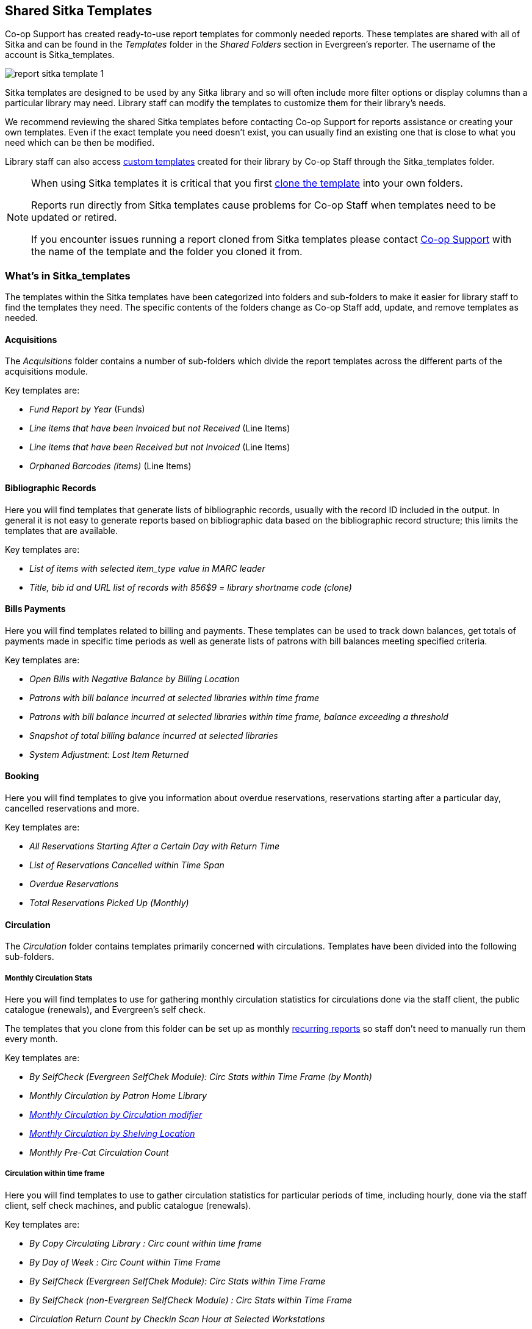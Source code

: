 Shared Sitka Templates
----------------------

(((Report Templates, Sitka Templates)))
(((Templates, Report)))
(((Reporter, Templates)))
(((Reporter, Sitka Templates)))
(((Sitka Templates)))


Co-op Support has created ready-to-use report templates for commonly needed reports.  These templates are 
shared with all of Sitka and can be found in the _Templates_ folder in the _Shared Folders_ section in Evergreen's 
reporter. The username of the account is Sitka_templates. 

image::images/report/report-sitka-template-1.png[]

Sitka templates are designed to be used by any Sitka library and so will often include more filter options or
display columns than a particular library may need.  Library staff can modify the templates to customize 
them for their library's needs.

We recommend reviewing the shared Sitka templates before contacting Co-op Support for reports assistance or 
creating your own templates.  Even if the exact template you need doesn't exist, you can 
usually find an existing one that is close to what you need which can be then be modified.

Library staff can also access xref:_custom_templates[custom templates] created for their library by 
Co-op Staff through the Sitka_templates folder.

[NOTE]
======
When using Sitka templates it is critical that you first xref:_cloning_a_report_template[clone the template]
 into your own folders.  

Reports run directly from Sitka templates cause problems for Co-op Staff when templates need to be updated
or retired.

If you encounter issues running a report cloned from Sitka templates please contact 
https://bc.libraries.coop/support/[Co-op Support] with the name of the template and the folder you 
cloned it from.
======


What's in Sitka_templates
~~~~~~~~~~~~~~~~~~~~~~~~~

The templates within the Sitka templates have been categorized into folders and sub-folders 
to make it easier for library staff to find the templates they need.  The specific contents of the folders 
change as Co-op Staff add, update, and remove templates as needed.


Acquisitions
^^^^^^^^^^^^
[_sitka_templates_acq]

The _Acquisitions_ folder contains a number of sub-folders which divide the report templates across
the different parts of the acquisitions module. 

.Key templates are:
* _Fund Report by Year_ (Funds)
* _Line items that have been Invoiced but not Received_ (Line Items)
* _Line items that have been Received but not Invoiced_ (Line Items)
* _Orphaned Barcodes (items)_ (Line Items)

Bibliographic Records
^^^^^^^^^^^^^^^^^^^^^
[_sitka_templates_bib_records]

Here you will find templates that generate lists of bibliographic records, usually with the record ID
included in the output.  In general it is not easy to generate reports based on bibliographic data based
on the bibliographic record structure; this limits the templates that are available.

.Key templates are:
* _List of items with selected item_type value in MARC leader_
* _Title, bib id and URL list of records with 856$9 = library shortname code (clone)_

Bills Payments
^^^^^^^^^^^^^^
[_sitka_templates_bills-payments]

Here you will find templates related to billing and payments.  These templates can be used to track
down balances, get totals of payments made in specific time periods as well as generate lists of patrons 
with bill balances meeting specified criteria.

.Key templates are:
* _Open Bills with Negative Balance by Billing Location_
* _Patrons with bill balance incurred at selected libraries within time frame_
* _Patrons with bill balance incurred at selected libraries within time frame, balance exceeding a threshold_
* _Snapshot of total billing balance incurred at selected libraries_
* _System Adjustment: Lost Item Returned_

Booking
^^^^^^^
[_sitka_templates_booking]

Here you will find templates to give you information about overdue reservations, reservations starting after
a particular day, cancelled reservations and more.

.Key templates are:
* _All Reservations Starting After a Certain Day with Return Time_
* _List of Reservations Cancelled within Time Span_
* _Overdue Reservations_	
* _Total Reservations Picked Up (Monthly)_


Circulation
^^^^^^^^^^^
[_sitka_templates_circulation]

The _Circulation_ folder contains templates primarily concerned with circulations.  Templates have
been divided into the following sub-folders.

Monthly Circulation Stats
+++++++++++++++++++++++++

Here you will find templates to use for gathering monthly circulation statistics for circulations done via
the staff client, the public catalogue (renewals), and Evergreen's self check.  

The templates that you clone from this folder can be set up as monthly 
xref:_recurring_reports[recurring reports] so staff don't need to manually run them every month.

.Key templates are:
* _By SelfCheck (Evergreen SelfChek Module): Circ Stats within Time Frame (by Month)_
* _Monthly Circulation by Patron Home Library_
* _xref:_monthly_circulation_by_circulation_modifier_new_3_1[Monthly Circulation by Circulation modifier]_
* _xref:_monthly_circulation_by_shelving_location_new_3_1[Monthly Circulation by Shelving Location]_ 
* _Monthly Pre-Cat Circulation Count_

Circulation within time frame
++++++++++++++++++++++++++++

Here you will find templates to use to gather circulation statistics for particular periods of time,
including hourly, done via the staff client, self check machines, and public catalogue (renewals).

.Key templates are:
* _By Copy Circulating Library : Circ count within time frame_
* _By Day of Week : Circ Count within Time Frame_
* _By SelfCheck (Evergreen SelfChek Module): Circ Stats within Time Frame_
* _By SelfCheck (non-Evergreen SelfCheck Module) : Circ Stats within Time Frame_
* _Circulation Return Count by Checkin Scan Hour at Selected Workstations_
* _Count of Circulations and Unique Borrowers by Hour of Day within Time Frame_

Lost
++++

Here you will find templates that will give lists of items that have been marked Lost.

.Key templates are:
* _Lost-with-Bills Item List including patron email_
* _Lost-with-Bills Item List (Owned by Selected Libraries) (x Months ago)_

Overdues
++++++++

Here you will find templates that will give lists of items in a particular state of circulation.  Many of
these templates include patron information in the display fields to assist staff in following up with 
the applicable patrons.

.Key templates are:
* _Overdue Items List_
* _Claimed Returned Items belonging to Selected Libraries (by copy status change date)_
* _Overdue Items Checked out at Other Libraries_ - helps track your items borrowed by another library
* _Overdues Within Time Span -Phone List for Patrons without Email (based on Checkout Library)_
* _xref:_overdues_within_time_span_general_based_on_checkout_library[Overdues Within Time Span - General (Based on Checkout Library)]_


In-house use stats
++++++++++++++++++

Here you will find templates that specifically report on data captured through Evergreen's 
xref:_in_house_use[In-House Use] interface.

.Key templates are:
* _Monthly In-house Use by Shelving Location_
* _Title List with In-house Use Count by Shelving Location_

Circulation of non-catalogued items
+++++++++++++++++++++++++++++++++++

Here are templates for libraries that use xref:_non_catalogued_items[non-catalogued items] in Evergreen.

.Key templates are:
* _Circulation count of non-catalogued items by item type within time frame_
* _Monthly Circulation count of non-catalogued items by item type_

Collection
^^^^^^^^^^
[_sitka_templates_collection]

The _Collections_ folder contains templates primarily concerned with your collection.  Templates have
been divided into the following sub-folders.

Copy and Title Count
++++++++++++++++++++

Here you will find templates that count the titles and items in your entire collection or subsets of 
your collection.  

Because a bibliographic record (title) can have multiple items attached to it you will often see different
counts between title and item.

.Key templates are:
* _Count of Electronic Records_
* _Count of Titles & Copies catalogued Within Selected Month_
* _Title & Item Count by Shelving Location_
* _Title & Item Count by Circulation Modifier_
* _xref:_title_amp_item_count_by_shelving_location_and_circulation_modifier[Title & Item Count by Shelving Location and Circulation Modifier]_
* _Title & Item Count by Shelving Location and One Item Statistical Category_

Item List by Item Attributes
++++++++++++++++++++++++++++

Here you will find templates that give you lists of items that meet the specified criteria.  You can 
get lists based on shelving locations, item statuses, circulation modifiers, statistical categories,
 item alerts, barcode prefixes, and more.  Some of the templates filter on more than one item attribute
 enabling you to get exactly the items you're looking for.
 
.Key templates are:
* _Circ Modifier : Items with Selected Circ Modifiers_
* _Items with Selected Shelving Location & Status (with total circ and in-house count)_
* _Newly Catalogued Items within Selected Month(s)_
* _Shelving Location : Items with Selected Shelving Location_
* _Shelving Location and Circ Modifier : Items with Selected Shelving Location and Circ Modifier_
* _Status : Items with Selected Copy Status Set within Time Frame_

Many templates in this sub-folder can assist libraries with data clean up.

.Key templates for this are:
* _Barcode : Items with Barcode with Matched Substring_ - used to find items using old barcodes
* _Circ Modifier : Items without Circ Modifier_ - used to find items missing a circulation modifier
* _Price : Items with Price = $0.00_ - used to find items where the price is set to zero
* _Price: Items with Price Unset (NULL)_ - used to find items where the price field is blank

Title List
++++++++++

Here you will find templates that give you lists of titles (bibliographic records) that meet the 
specified criteria.  This includes lists of titles catalogued in a specified period, within a certain
call number range, or with specific values in MARC tags.

.Key templates are:
* _Titles with Multiple Copies at Selected Shelving Locations_
* _Titles with Newly Catalogued Items within Selected Month_
* _Titles with Selected Value in Selected MARC Tags and Subfields (match on exact subject terms)_

Others
++++++

Here you will find a variety of templates related to your collection that don't fit into the other categories,
including templates related to deleted items, pre-catalogued items, and weeding.

.Key templates are:
* _Deleted Items Count by Shelving Location for selected month_
* _xref:_popular_titles_at_selected_shelving_locations_within_specified_time_span[Popular Titles at Selected Shelving Locations within Specified Time Span]_
* _Pre-cat item list with current title and author (non-deleted only)_
* _Value of Collection by Shelving Location by item circ library_
* _xref:_weeding_items_circulated_fewer_times_since_a_selected_date_excl_copied_added_after_a_selected_date[Weeding - Items Circulated Fewer Times since a Selected Date (excl. Items added after a Selected Date)]_
* _xref:_weeding_items_never_circulated_after_a_selected_date[Weeding - Items Never Circulated after a Selected Date]_

Custom Templates
^^^^^^^^^^^^^^^^
[_sitka_templates_custom]

As needed Co-op Support will assist libraries in modifiying templates or creating new templates specific to that 
library's needs and will put these new or modified templates into a custom folder specificially for that 
library.

When the Custom Templates folder is expanded it will show a folder for your federation which can then
be expanded further to find the folder specific to your library.

If there are templates in your custom folder that are no longer needed by your library let Co-op Support
know and we can remove them for you to help keep the templates in that folder up to date.


Holds
^^^^^
[_sitka_templates_holds]

Here you will find templates that will give you counts and lists related to holds.

.Key templates are:
* _Long-time Unfulfilled Holds (with Eligible Copy Status Info, excl. holds without eligible copy)_
* _Monthly Cancelled Holds Count by Cancelation Cause_
* _Monthly Fulfilled Holds Count_
* _Monthly Total Holds Placed by Staff and Patrons_
* _Suspended Holds (holds without expiration date)_
* _Unfulfilled & Uncancelled ILC Holds Placed within Time Span_

Intra-federation ILL
^^^^^^^^^^^^^^^^^^^^
[_sitka_templates_ill]

Here you will find templates to track interlibrary loans done via Interlibrary Connect within Evergreen.  
These templates are relavant to libraries participating in BC ILC, Sea to Sky ILC, or Spruce ILC.

.Key templates are:
* _xref:_library_inbound_ilc_holds_count_for_selected_month[LIBRARY: Inbound ILC holds count for selected month]_
* _xref:_library_outbound_ilc_holds_count_for_selected_month[LIBRARY: Outbound ILC holds count for selected month]_

Inventory
^^^^^^^^^
[_sitka_templates_inventory]

Here you will find two templates to assist you in running inventory at your library.

* _xref:_inventory_scanned_items_count_by_shelving_location_new[Inventory - Scanned Items Count by Shelving Location (NEW)]_ - this template gives you a count
 of all items scanned in the specified period, broken down by shelving location.
* _xref:_inventory_un_scanned_items[Inventory - Un-scanned Items]_ - this template gives a 
list of all items not scanned in the specified time period, with the option to filter the 
results based on specific item statuses and shelving locations.

Local Administration
^^^^^^^^^^^^^^^^^^^^
[_sitka_templates_local_admin]

Here you will find templates that can be used to display information about to aid library staff when working with local 
administration functions.  Some of the templates duplicate information that can be
viewed directly in the staff client but is easier to view as report output.

.Key templates are:
* _Circulation Policies by Checkout Library_
* _Circulation Policies filtering by copy circ lib_
* _Hold Policies by Item's Owning Library_
* _Hold policy by pickup library (ILC participants: please select your federation, too)_
* _Reports Run In Specified Time Period By Specified Library_

Misc.
^^^^^
[_sitka_templates_misc]

Here you will find templates that don't fit in any other category.

Notifications
^^^^^^^^^^^^^
[_sitka_templates_notifications]

Here you will find templates for lists of patrons who received notifications.

Patrons
^^^^^^^
[_sitka_templates_patrons]

The _Patrons_ folder contains templates primarily concerned with your patrons.  Templates have
been divided into the following sub-folders.

Library Staff
+++++++++++++

Here you will find templates related to library staff accounts.
.Key templates are:
* _Staff Assigned to Supplementary Permission Group(s)_

Patron Count
++++++++++++

Here you will find templates that count patrons whose home library is your library.

.Key templates are: 
* _Active (having circ history) Patron Count by Patron Home Library and Profile_
* _Active (having circ history) Patron Count by Patron Home Library, Profile and Stat Cat_
* _Patron Count by Profile Group then by one Stat Cat_
* _xref:_total_patron_count_by_patron_profiles[Total Patron Count by Patron Profiles]_
 

Patron List
+++++++++++

Here you will find templates that give you lists of patrons that meet the specified criteria.  You can 
get lists based on shelving locations, item statuses, circulation modifiers, statistical categories,
 item alerts, barcode prefixes, and more.  Some of the templates filter on more than one item attribute
 enabling you to get exactly the items you're looking for.
 
.Key templates are:
* _Patron List by Expiration Date_
* _Patron List with Full Details Filtered by Patron Profiles_
* _Patrons without circulation after selected date (Inactive patrons)_

Newly Registered/Opted-in Patrons
+++++++++++++++++++++++++++++++++

Here you will find templates that allow you to generate a count or a list of patrons who have registered or
opted-in to your library in a specified time period.

.Key templates are:
* _Count of New Patrons Registered within a Time Frame by Profile Group then by Stat Cat_
* _List of of New Patrons Registered within Time Frame_
* _xref:_monthly_patron_registration[Monthly Patron Registration]_
* _Opted-in Patron Count within Time Frame_

Others
++++++

Here you will find templates related to patrons that don't fit in the other categories.

.Key templates are:
* _User OPAC Login Count by Patron Home Library and Profile within Time Frame_


////

Serials
^^^^^^^

Here you will find templates related to use of the serials module that will help you report on 
your collection.  

.Key templates are:
* _Serials Claiming (New)_

////
